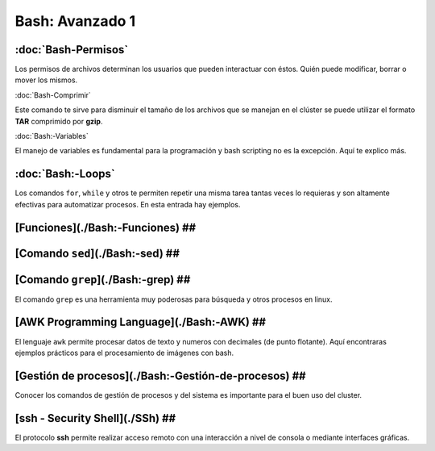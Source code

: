 Bash: Avanzado 1
====================


:doc:`Bash-Permisos`
--------------------

Los permisos de archivos determinan los usuarios que pueden interactuar con éstos. Quién puede modificar, borrar o mover los mismos.

:doc:`Bash-Comprimir`


Este comando te sirve para disminuir el tamaño de los archivos que se manejan en el clúster se puede utilizar el formato **TAR** 
comprimido por **gzip**.

:doc:`Bash:-Variables`


El manejo de variables es fundamental para la programación y bash scripting no es la excepción. Aquí te explico más.

:doc:`Bash:-Loops`
--------------------


Los comandos ``for``, ``while`` y otros te permiten repetir una misma tarea tantas veces lo requieras y son altamente efectivas para automatizar procesos. En esta entrada hay ejemplos.

[Funciones](./Bash:-Funciones) ##
--------------------


[Comando ``sed``](./Bash:-sed) ##
--------------------


[Comando ``grep``](./Bash:-grep) ##
--------------------


El comando ``grep`` es una herramienta muy poderosas para búsqueda y otros procesos en linux.

[AWK Programming Language](./Bash:-AWK) ##  
--------------------


El lenguaje ``awk`` permite procesar datos de texto y numeros con decimales (de punto flotante). Aquí encontraras ejemplos prácticos para el procesamiento de imágenes con bash.

[Gestión de procesos](./Bash:-Gestión-de-procesos) ##
--------------------


Conocer los comandos de gestión de procesos y del sistema es importante para el buen uso del cluster.

[ssh - Security Shell](./SSh) ##
--------------------


El protocolo **ssh** permite realizar acceso remoto con una interacción a nivel de consola o mediante interfaces gráficas. 
